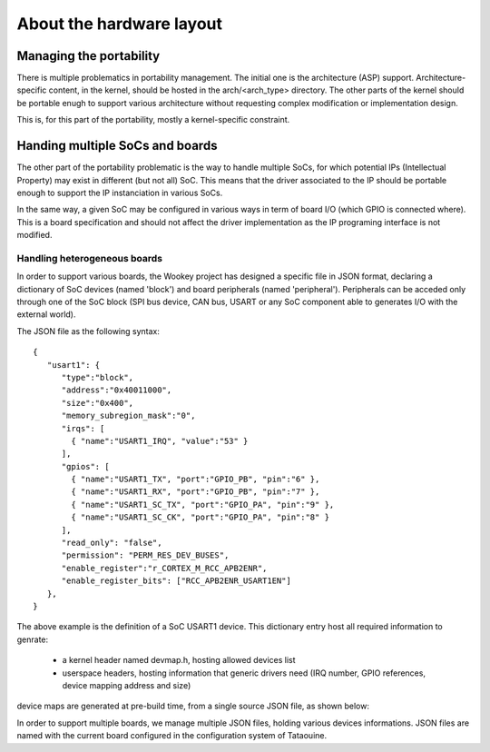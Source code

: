 About the hardware layout
=========================

Managing the portability
------------------------

There is multiple problematics in portability management. The initial one is the architecture (ASP) support.
Architecture-specific content, in the kernel, should be hosted in the arch/<arch_type> directory. The other
parts of the kernel should be portable enugh to support various architecture without requesting complex modification
or implementation design.

This is, for this part of the portability, mostly a kernel-specific constraint.

Handing multiple SoCs and boards
--------------------------------

The other part of the portability problematic is the way to handle multiple SoCs, for which potential IPs (Intellectual
Property) may exist in different (but not all) SoC. This means that the driver associated to the IP should be portable
enough to support the IP instanciation in various SoCs.

In the same way, a given SoC may be configured in various ways in term of board I/O (which GPIO is connected where).
This is a board specification and should not affect the driver implementation as the IP programing interface is not modified.

Handling heterogeneous boards
"""""""""""""""""""""""""""""

In order to support various boards, the Wookey project has designed a specific file in JSON format, declaring a dictionary
of SoC devices (named 'block') and board peripherals (named 'peripheral'). Peripherals can be acceded only through one of the
SoC block (SPI bus device, CAN bus, USART or any SoC component able to generates I/O with the external world).

The JSON file as the following syntax::

   {
      "usart1": {
         "type":"block",
         "address":"0x40011000",
         "size":"0x400",
         "memory_subregion_mask":"0",
         "irqs": [
           { "name":"USART1_IRQ", "value":"53" }
         ],
         "gpios": [
           { "name":"USART1_TX", "port":"GPIO_PB", "pin":"6" },
           { "name":"USART1_RX", "port":"GPIO_PB", "pin":"7" },
           { "name":"USART1_SC_TX", "port":"GPIO_PA", "pin":"9" },
           { "name":"USART1_SC_CK", "port":"GPIO_PA", "pin":"8" }
         ],
         "read_only": "false",
         "permission": "PERM_RES_DEV_BUSES",
         "enable_register":"r_CORTEX_M_RCC_APB2ENR",
         "enable_register_bits": ["RCC_APB2ENR_USART1EN"]
      },
   }

The above example is the definition of a SoC USART1 device. This dictionary entry
host all required information to genrate:

   * a kernel header named devmap.h, hosting allowed devices list
   * userspace headers, hosting information that generic drivers need (IRQ number, GPIO references, device mapping address and size)

device maps are generated at pre-build time, from a single source JSON file, as shown below:

.. image:: img/layout.png
   :scale: 100 %
   :alt: ewok icon
   :align: center

In order to support multiple boards, we manage multiple JSON files, holding various devices informations. JSON files are named with the
current board configured in the configuration system of Tataouine.


